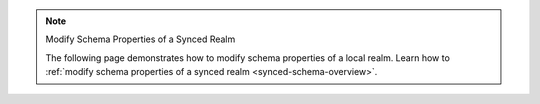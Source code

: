 .. note:: Modify Schema Properties of a Synced Realm

   The following page demonstrates how to modify schema properties of a local
   realm. Learn how to :ref:`modify schema properties of a synced realm
   <synced-schema-overview>`.